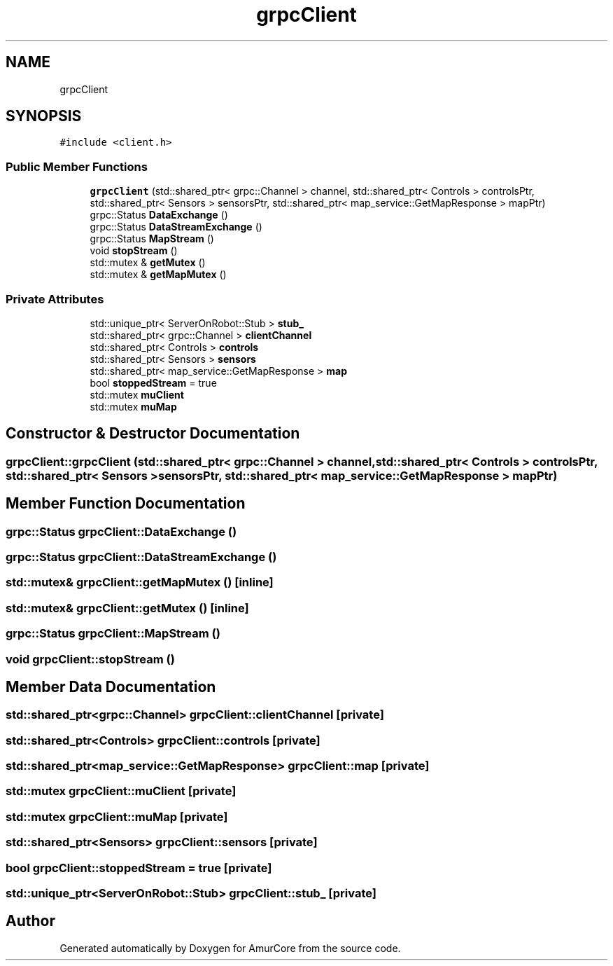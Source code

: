 .TH "grpcClient" 3 "Wed Apr 9 2025" "Version 1.0" "AmurCore" \" -*- nroff -*-
.ad l
.nh
.SH NAME
grpcClient
.SH SYNOPSIS
.br
.PP
.PP
\fC#include <client\&.h>\fP
.SS "Public Member Functions"

.in +1c
.ti -1c
.RI "\fBgrpcClient\fP (std::shared_ptr< grpc::Channel > channel, std::shared_ptr< Controls > controlsPtr, std::shared_ptr< Sensors > sensorsPtr, std::shared_ptr< map_service::GetMapResponse > mapPtr)"
.br
.ti -1c
.RI "grpc::Status \fBDataExchange\fP ()"
.br
.ti -1c
.RI "grpc::Status \fBDataStreamExchange\fP ()"
.br
.ti -1c
.RI "grpc::Status \fBMapStream\fP ()"
.br
.ti -1c
.RI "void \fBstopStream\fP ()"
.br
.ti -1c
.RI "std::mutex & \fBgetMutex\fP ()"
.br
.ti -1c
.RI "std::mutex & \fBgetMapMutex\fP ()"
.br
.in -1c
.SS "Private Attributes"

.in +1c
.ti -1c
.RI "std::unique_ptr< ServerOnRobot::Stub > \fBstub_\fP"
.br
.ti -1c
.RI "std::shared_ptr< grpc::Channel > \fBclientChannel\fP"
.br
.ti -1c
.RI "std::shared_ptr< Controls > \fBcontrols\fP"
.br
.ti -1c
.RI "std::shared_ptr< Sensors > \fBsensors\fP"
.br
.ti -1c
.RI "std::shared_ptr< map_service::GetMapResponse > \fBmap\fP"
.br
.ti -1c
.RI "bool \fBstoppedStream\fP = true"
.br
.ti -1c
.RI "std::mutex \fBmuClient\fP"
.br
.ti -1c
.RI "std::mutex \fBmuMap\fP"
.br
.in -1c
.SH "Constructor & Destructor Documentation"
.PP 
.SS "grpcClient::grpcClient (std::shared_ptr< grpc::Channel > channel, std::shared_ptr< Controls > controlsPtr, std::shared_ptr< Sensors > sensorsPtr, std::shared_ptr< map_service::GetMapResponse > mapPtr)"

.SH "Member Function Documentation"
.PP 
.SS "grpc::Status grpcClient::DataExchange ()"

.SS "grpc::Status grpcClient::DataStreamExchange ()"

.SS "std::mutex& grpcClient::getMapMutex ()\fC [inline]\fP"

.SS "std::mutex& grpcClient::getMutex ()\fC [inline]\fP"

.SS "grpc::Status grpcClient::MapStream ()"

.SS "void grpcClient::stopStream ()"

.SH "Member Data Documentation"
.PP 
.SS "std::shared_ptr<grpc::Channel> grpcClient::clientChannel\fC [private]\fP"

.SS "std::shared_ptr<Controls> grpcClient::controls\fC [private]\fP"

.SS "std::shared_ptr<map_service::GetMapResponse> grpcClient::map\fC [private]\fP"

.SS "std::mutex grpcClient::muClient\fC [private]\fP"

.SS "std::mutex grpcClient::muMap\fC [private]\fP"

.SS "std::shared_ptr<Sensors> grpcClient::sensors\fC [private]\fP"

.SS "bool grpcClient::stoppedStream = true\fC [private]\fP"

.SS "std::unique_ptr<ServerOnRobot::Stub> grpcClient::stub_\fC [private]\fP"


.SH "Author"
.PP 
Generated automatically by Doxygen for AmurCore from the source code\&.
